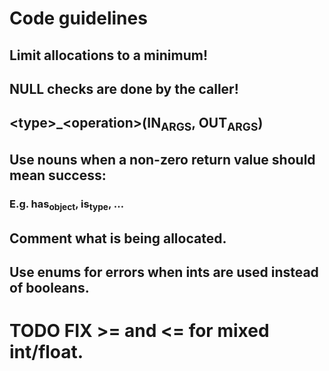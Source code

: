 #+TITLE: 
* Code guidelines
** Limit allocations to a minimum!
** NULL checks are done by the caller!
** <type>_<operation>(IN_ARGS, OUT_ARGS)
** Use nouns when a non-zero return value should mean success:
*** E.g. has_object, is_type, ...
** Comment what is being allocated.
** Use enums for errors when ints are used instead of booleans.


* TODO FIX >= and <= for mixed int/float.
